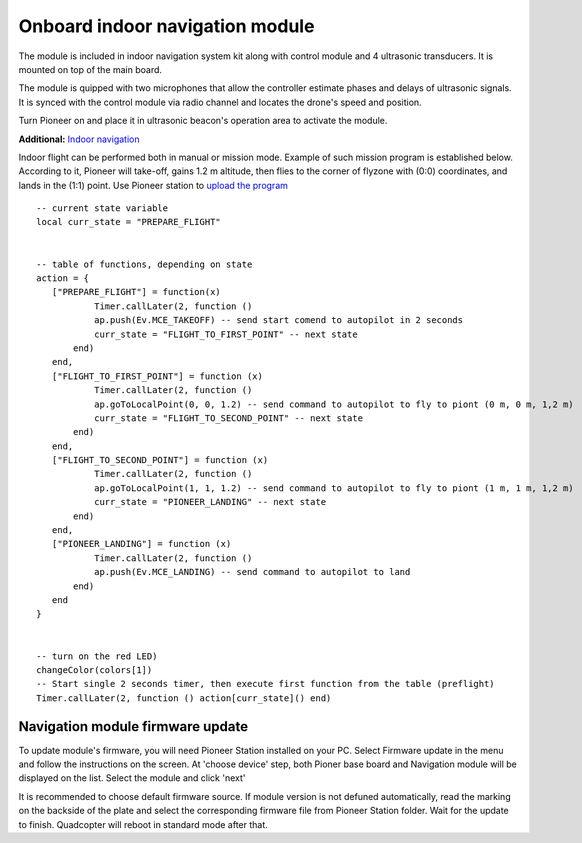 Onboard indoor navigation module
=====================================


.. image:: /_static/images/drone_indor_module.png
	:align: center

The module is included in indoor navigation system kit along with control module and 4 ultrasonic transducers. It is mounted on top of  the main board.

The module is quipped with two microphones that allow the controller estimate phases and delays of ultrasonic signals. It is synced with the control module via radio channel and locates the drone's speed and position.

Turn Pioneer on and place it in ultrasonic beacon's operation area to activate the module.

**Additional:** `Indoor navigation`_

.. _Indoor navigation: ../indoor_nav.html

Indoor flight can be performed both in manual or mission mode. Example of such mission program is established below. According to it, Pioneer will take-off, gains 1.2 m altitude, then flies to the corner of flyzone with (0:0) coordinates, and lands in the (1:1) point. Use Pioneer station to `upload the program`_

.. _upload the program: ../programming/pioneer_station/pioneer_station_upload.html



::

 -- current state variable
 local curr_state = "PREPARE_FLIGHT"

  
 -- table of functions, depending on state
 action = {
    ["PREPARE_FLIGHT"] = function(x)
            Timer.callLater(2, function () 
            ap.push(Ev.MCE_TAKEOFF) -- send start comend to autopilot in 2 seconds
            curr_state = "FLIGHT_TO_FIRST_POINT" -- next state
        end)
    end,
    ["FLIGHT_TO_FIRST_POINT"] = function (x) 
            Timer.callLater(2, function ()
            ap.goToLocalPoint(0, 0, 1.2) -- send command to autopilot to fly to piont (0 m, 0 m, 1,2 m)
            curr_state = "FLIGHT_TO_SECOND_POINT" -- next state
        end) 
    end,
    ["FLIGHT_TO_SECOND_POINT"] = function (x) 
            Timer.callLater(2, function ()
            ap.goToLocalPoint(1, 1, 1.2) -- send command to autopilot to fly to piont (1 m, 1 m, 1,2 m)
            curr_state = "PIONEER_LANDING" -- next state
        end)
    end,
    ["PIONEER_LANDING"] = function (x) 
            Timer.callLater(2, function () 
            ap.push(Ev.MCE_LANDING) -- send command to autopilot to land
        end)
    end
 }
 

 -- turn on the red LED)
 changeColor(colors[1])
 -- Start single 2 seconds timer, then execute first function from the table (preflight)
 Timer.callLater(2, function () action[curr_state]() end)

   
Navigation module firmware update
-------------------------------------

To update module's firmware, you will need Pioneer Station installed on your PC. Select Firmware update in the menu and follow the instructions on the screen.
At 'choose device' step, both Pioner base board and Navigation module will be displayed on the list. Select the module and click 'next'

It is recommended to choose default firmware source. 
If module version is not defuned automatically, read the marking on the backside of the plate and select the corresponding firmware file from Pioneer Station folder.
Wait for the update to finish. Quadcopter will reboot in standard mode after that.